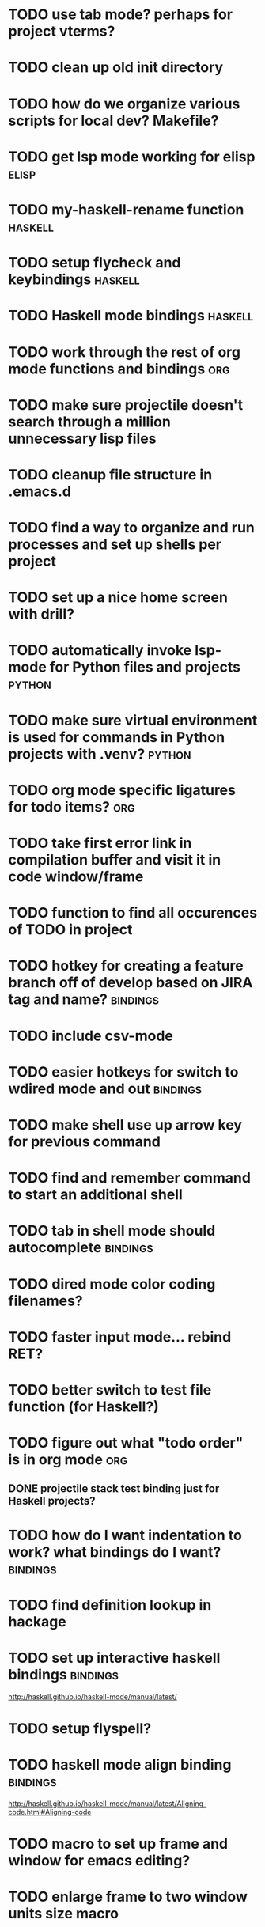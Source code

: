 #+CATEGORY: emacs

* TODO use tab mode? perhaps for project vterms?
* TODO clean up old init directory

* TODO how do we organize various scripts for local dev? Makefile?

* TODO get lsp mode working for elisp :elisp:

* TODO my-haskell-rename function :haskell:
* TODO setup flycheck and keybindings :haskell:
* TODO Haskell mode bindings :haskell:
* TODO work through the rest of org mode functions and bindings :org:

* TODO make sure projectile doesn't search through a million unnecessary lisp files
* TODO cleanup file structure in .emacs.d

* TODO find a way to organize and run processes and set up shells per project
* TODO set up a nice home screen with drill?


* TODO automatically invoke lsp-mode for Python files and projects :python:
* TODO make sure virtual environment is used for commands in Python projects with .venv? :python:

* TODO org mode specific ligatures for todo items? :org:

* TODO take first error link in compilation buffer and visit it in code window/frame
* TODO function to find all occurences of TODO in project

* TODO hotkey for creating a feature branch off of develop based on JIRA tag and name? :bindings:
* TODO include csv-mode

* TODO easier hotkeys for switch to wdired mode and out :bindings:

* TODO make shell use up arrow key for previous command
* TODO find and remember command to start an additional shell
* TODO tab in shell mode should autocomplete :bindings:

* TODO dired mode color coding filenames?

* TODO faster input mode... rebind RET?
* TODO better switch to test file function (for Haskell?)
* TODO figure out what "todo order" is in org mode :org:

** DONE projectile stack test binding just for Haskell projects?

* TODO how do I want indentation to work? what bindings do I want? :bindings:
* TODO find definition lookup in hackage
* TODO set up interactive haskell bindings :bindings:
http://haskell.github.io/haskell-mode/manual/latest/
* TODO setup flyspell?
* TODO haskell mode align binding :bindings:
http://haskell.github.io/haskell-mode/manual/latest/Aligning-code.html#Aligning-code
* TODO macro to set up frame and window for emacs editing?
* TODO enlarge frame to two window units size macro
* TODO figure out "stage all unstaged changes" in magit mode binding

* TODO make sure org mode org-level-1 .. org-level-4 faces are height 1.0 :org:

* TODO ligatures only in haskell mode, not in markdown mode :appearance:

* TODO editorconfig

* TODO function to create a definition for word with goldendict :japanese:
* TODO binding for goldendict lookup :japanese:
* TODO binding for quick japanese org capture? :japanese:bindings:
* TODO automatically add spacing between each item :japanese:
* TODO hide square brackets on showing answer? :japanese:
It'd be nice to be able to lookup stuff without going back to edit mode.
Maybe allow cursor navigation?
* TODO kanji drill mode with stroke order font :japanese:
* TODO experiment with better looking Japanese font (Mincho) :japanese:

* TODO get python lsp working for all projects :python:
* TODO direnv for python projects :python: :direnv:

* TODO projectile file ignore list :projectile:
* TODO set up a japanese word todo capture system
Because if I think of a word I want to memorize in Japanese, I want to quickly capture it and not have to make a drill item right away.
* TODO investigate term-projectile + automatic named services for project
* TODO explore how to have an extra folder of yasnippets :yasnippet:
* TODO how do I quickly look at the snippets for a mode, for example Haskell :yasnippet:
* TODO indentation bindings :bindings:
* Projectile, Layout, Project Terminals and Shell Commands
** TODO Prompt to fire up project vterm buffers, docker, etc. when entering appropriate project
** TODO [#A] shortcut to go to projectile vterm with helm? quick keybindings to 1-9? :bindings:
** TODO projectile level mapping of vterm identifiers and the command we should run
*** TODO projectile vterms should be configured to have run command?

** DONE Function to start a projectile vterm shell with a particular buffer name with command
my-projectile-run-vterm-dwim
** TODO Function to start a general purpose vterm shell with a particular buffer name with command?
** TODO Function to run command in existing vterm buffer
** TODO My Django Projects

*** TODO use .venv automatically for shell and one-off projectile shell commands
- Start docker compose up in a shell
- Start the local server (.venv)
- Be able to run unit tests (.venv)
- Be able to run BDD tests (.venv)
- Reproduce it across MacOS and linux? 
- Shell for running manage.py commands?
** TODO My Go Projects
- Start docker compose

* golang
** DONE fix lsp mode so it starts automatically
** DONE fix the goddamn C-M-j binding 
* DONE yasnippet for Haskell :haskell:yasnippet:
* DONE emacs lisp yasnippets... at least defun :yasnippet:
* DONE elisp binding hydra yasnippet? :bindings:yasnippet:
* DONE how to move from one thing to the next in a yasnippet :yasnippet:
* DONE org mode tag faces doesn't work for multiple tags :org:appearance:
You were using tags wrong. They :look:like:this:.
* DONE org mode visual line mode :bindings:
* DONE sort out the differences between C-x C-o, C-x o, x o, x C-o :bindings:
* DONE org-table-align binding :org:bindings:
* DONE org mode hyper key :org:bindings:

* DONE make-frame binding :bindings:
* DONE org-insert-link :bindings:
* DONE visual line mode :bindings:

* DONE sort out emacs hotkeys :bindings:
* DONE one keypress run the project tests with the default command
* DONE clean up buffer keybinding
with appropriate function for my todo files
* DONE [#E] make separate bindings directory with separate files for each mode
* DONE when you leave a buffer, reset state to monster state, for editable buffers
* DONE only show function keys on specific applications (Emacs)
* DONE mark buffer should have a binding that isn't c-c h

* DONE add nixos configuration to TODO file
* DONE todo aggregation shortcut and startup hotkey
* DONE do I really need evil mode?

* DONE [#A] fix weird issue can't select text in monster moode
* DONE [#B] set up bindings for rectangle commands
http://haskell.github.io/haskell-mode/manual/latest/Rectangular-commands.html#Rectangular-commands
* DONE insert mode automatic on org capture mode not working
* DONE dedicated restclient buffer for project (.restclient)
.restclient files should automatically start into restclient mode

* DONE fix default evil state
* DONE org priority functions :org:

* DONE better org mode tag color :org:
* DONE haskell hide mode show all function

* DONE [#A] lsp bindings?
what lsp prefix do I use?
what about the single keystrokes in normal state?

* DONE [#A] bindings for opening .emacs.d and related files?
* DONE [#A] quick jump to emacs bindings.el, settings.el, emacs find file
* DONE [#A] fix evil mode for dired mode
* DONE [#A] fix region highlight and cursor for evil normal mode
* DONE open project todo file fn+binding
* DONE transpose windows binding
* DONE switch to test file binding
* DONE trim whitespace/blank lines function
* DONE quick jump to project todo.org file
* DONE quick jump to emacs todo.org file
* DONE move line up/down
* DONE emacs org todo capture
* DONE q key should kill buffer in normal mode

* DONE fix text size for both Mac and linux at the same time

* DONE magit commit mode should automatically be in insert mode
* DONE dedicated cleanup buffer DWIM key (org mode todo files run my macro)
* DONE fix color scheme for org mode (why is it all red)
* DONE a way to quickly mark a for loop

(use-local-map local-monster-mode-map)
** test
that's better than just expand region
or C-M-h
global-set-key (kbd "C-@") 'er/expand-region)
*** level three
**** asdasdasdsda
** test
asdasdasd

* DONE macro to sort and file todo file?
* DONE evil mode on... editable buffers?
* DONE todo agenda broken down by file?
* DONE set up agenda/todo to find todos from code projects and wiki repo
* DONE fix C-x C-f
* DONE find and remember commands to resize frame
* DONE C-x w hotkeys
* DONE make-frame hotkey
* DONE hideshow bindings
